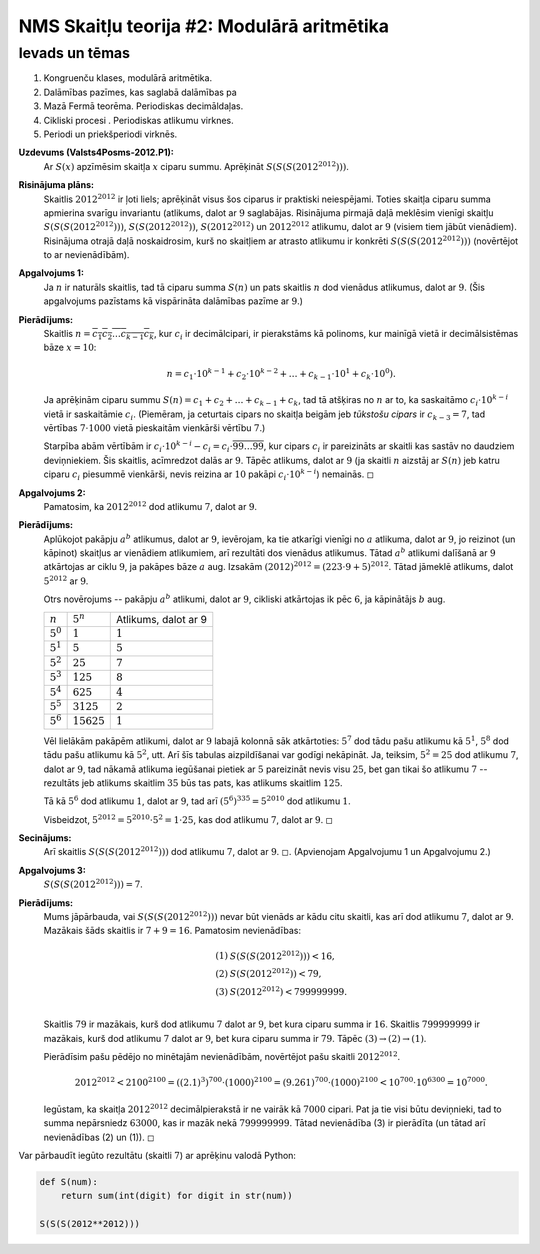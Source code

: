 NMS Skaitļu teorija #2: Modulārā aritmētika
=================================================

Ievads un tēmas
------------------

1. Kongruenču klases, modulārā aritmētika. 
2. Dalāmības pazīmes, kas saglabā dalāmības pa
3. Mazā Fermā teorēma. Periodiskas decimāldaļas.
4. Cikliski procesi . Periodiskas atlikumu virknes. 
5. Periodi un priekšperiodi virknēs.


**Uzdevums (Valsts4Posms-2012.P1):** 
  Ar :math:`S(x)` apzīmēsim skaitļa :math:`x` ciparu summu. 
  Aprēķināt :math:`S(S(S(2012^{2012})))`.


**Risinājuma plāns:** 
  Skaitlis :math:`2012^{2012}` ir ļoti liels; aprēķināt visus šos ciparus ir 
  praktiski neiespējami. Toties skaitļa ciparu summa apmierina svarīgu invariantu 
  (atlikums, dalot ar :math:`9` saglabājas. 
  Risinājuma pirmajā daļā meklēsim vienīgi skaitļu :math:`S(S(S(2012^{2012})))`, 
  :math:`S(S(2012^{2012}))`, :math:`S(2012^{2012})` un :math:`2012^{2012}` atlikumu, 
  dalot ar :math:`9` (visiem tiem jābūt vienādiem). 
  Risinājuma otrajā daļā noskaidrosim, kurš no skaitļiem ar atrasto atlikumu 
  ir konkrēti :math:`S(S(S(2012^{2012})))` (novērtējot to ar nevienādībām). 

**Apgalvojums 1:**
  Ja :math:`n` ir naturāls skaitlis, tad tā ciparu summa :math:`S(n)`
  un pats skaitlis :math:`n` dod vienādus atlikumus, dalot ar :math:`9`. 
  (Šis apgalvojums pazīstams kā vispārināta dalāmības pazīme ar :math:`9`.) 
  
**Pierādījums:** 
  Skaitlis :math:`n = \overline{c_1c_2\ldots{}c_{k-1}c_k}`, kur :math:`c_i` ir decimālcipari, 
  ir pierakstāms kā polinoms, kur mainīgā vietā ir decimālsistēmas bāze :math:`x = 10`: 
  
  .. math:: 
  
    n = c_1 \cdot 10^{k-1} + c_2 \cdot 10^{k-2} + \ldots + c_{k-1} \cdot 10^{1} + c_k \cdot 10^{0}). 
    
  Ja aprēķinām ciparu summu :math:`S(n) = c_1 + c_2 + \ldots + c_{k-1} + c_k`, 
  tad tā atšķiras no :math:`n` ar to, ka saskaitāmo :math:`c_i \cdot 10^{k-i}` vietā 
  ir saskaitāmie :math:`c_i`. (Piemēram, ja ceturtais cipars no skaitļa beigām jeb *tūkstošu cipars* 
  ir :math:`c_{k-3} = 7`, tad vērtības :math:`7 \cdot 1000` vietā pieskaitām vienkārši vērtību :math:`7`.)
  
  Starpība abām vērtībām ir :math:`c_i \cdot 10^{k-i} - c_i = c_i \cdot \overline{99\ldots99}`, kur
  cipars :math:`c_i` ir pareizināts ar skaitli kas sastāv no daudziem deviņniekiem. 
  Šis skaitlis, acīmredzot dalās ar :math:`9`. Tāpēc atlikums, dalot ar :math:`9` (ja 
  skaitli :math:`n` aizstāj ar :math:`S(n)` jeb katru ciparu :math:`c_i` piesummē vienkārši, 
  nevis reizina ar :math:`10` pakāpi :math:`c_i \cdot 10^{k-i}`) nemainās. :math:`\square`

  
**Apgalvojums 2:** 
  Pamatosim, ka :math:`2012^{2012}` dod atlikumu :math:`7`, dalot ar :math:`9`. 
  

**Pierādījums:** 
  Aplūkojot pakāpju :math:`a^b` atlikumus, dalot ar :math:`9`, 
  ievērojam, ka tie atkarīgi vienīgi
  no :math:`a` atlikuma, dalot ar :math:`9`, jo reizinot (un kāpinot)
  skaitļus ar vienādiem atlikumiem, arī rezultāti dos vienādus atlikumus. 
  Tātad :math:`a^b` atlikumi dalīšanā ar :math:`9`
  atkārtojas ar ciklu :math:`9`, ja pakāpes bāze :math:`a` aug.
  Izsakām :math:`(2012)^{2012} = (223 \cdot 9 + 5)^{2012}`. 
  Tātad jāmeklē atlikums, dalot :math:`5^{2012}` ar :math:`9`. 
  
  Otrs novērojums -- pakāpju :math:`a^b` atlikumi, dalot ar :math:`9`, 
  cikliski atkārtojas ik pēc :math:`6`, ja kāpinātājs :math:`b` aug.
  
  ================   ================   =====================
  :math:`n`          :math:`5^n`        Atlikums, dalot ar 9
  :math:`5^0`        :math:`1`          :math:`1`
  :math:`5^1`        :math:`5`          :math:`5`
  :math:`5^2`        :math:`25`         :math:`7`
  :math:`5^3`        :math:`125`        :math:`8`
  :math:`5^4`        :math:`625`        :math:`4`
  :math:`5^5`        :math:`3125`       :math:`2`
  :math:`5^6`        :math:`15625`      :math:`1`
  ================   ================   =====================

  Vēl lielākām pakāpēm atlikumi, dalot ar :math:`9` labajā kolonnā sāk atkārtoties: :math:`5^7` dod tādu pašu atlikumu kā :math:`5^1`, 
  :math:`5^8` dod tādu pašu atlikumu kā :math:`5^2`, utt. 
  Arī šīs tabulas aizpildīšanai var godīgi nekāpināt. Ja, teiksim, :math:`5^2 = 25` dod atlikumu :math:`7`, dalot ar :math:`9`, 
  tad nākamā atlikuma iegūšanai pietiek ar :math:`5` pareizināt nevis visu :math:`25`, bet gan tikai šo atlikumu :math:`7` -- rezultāts
  jeb atlikums skaitlim :math:`35` būs tas pats, kas atlikums skaitlim :math:`125`. 
  
  Tā kā :math:`5^6` dod atlikumu :math:`1`, dalot ar :math:`9`, 
  tad arī :math:`(5^6)^{335} = 5^{2010}` dod atlikumu :math:`1`. 

  Visbeidzot, :math:`5^{2012} = 5^{2010} \cdot 5^2 = 1 \cdot 25`, kas dod atlikumu :math:`7`, dalot ar :math:`9`.  
  :math:`\square`
  

**Secinājums:**
  Arī skaitlis :math:`S(S(S(2012^{2012})))` dod atlikumu :math:`7`, dalot ar :math:`9`. 
  :math:`\square`. (Apvienojam Apgalvojumu 1 un Apgalvojumu 2.) 


**Apgalvojums 3:** 
  :math:`S(S(S(2012^{2012}))) = 7`. 
  
**Pierādījums:** 
  Mums jāpārbauda, vai :math:`S(S(S(2012^{2012})))` nevar būt vienāds ar kādu citu skaitli, kas arī 
  dod atlikumu :math:`7`, dalot ar :math:`9`. Mazākais šāds skaitlis ir :math:`7+9 = 16`. 
  Pamatosim nevienādības: 
  
  .. math::
  
    \begin{array}{rl}
    (1) & S(S(S(2012^{2012}))) < 16,\\
    (2) & S(S(2012^{2012})) < 79,\\
    (3) & S(2012^{2012}) < 799999999.\\
    \end{array}

  Skaitlis :math:`79` ir mazākais, kurš dod atlikumu :math:`7` dalot ar :math:`9`, bet kura ciparu summa ir :math:`16`. 
  Skaitlis :math:`799999999` ir mazākais, kurš dod atlikumu :math:`7` dalot ar :math:`9`, bet kura ciparu summa ir :math:`79`. 
  Tāpēc :math:`(3) \rightarrow (2) \rightarrow (1)`. 
  
  Pierādīsim pašu pēdējo no minētajām nevienādībām, novērtējot pašu skaitli :math:`2012^{2012}`.
  
  .. math::
  
    2012^{2012} < 2100^{2100} = ((2.1)^3)^{700} \cdot (1000)^{2100} = (9.261)^{700} \cdot (1000)^{2100} < 10^{700} \cdot 10^{6300} = 10^{7000}.
    
  Iegūstam, ka skaitļa :math:`2012^{2012}` decimālpierakstā ir ne vairāk kā :math:`7000` cipari. 
  Pat ja tie visi būtu deviņnieki, tad to summa nepārsniedz :math:`63000`, kas ir mazāk nekā :math:`799999999`. 
  Tātad nevienādība (3) ir pierādīta (un tātad arī nevienādības (2) un (1)). :math:`\square`
    

Var pārbaudīt iegūto rezultātu (skaitli :math:`7`) ar aprēķinu valodā Python: 

.. code-block:: python

  def S(num):
      return sum(int(digit) for digit in str(num))

  S(S(S(2012**2012)))

  
